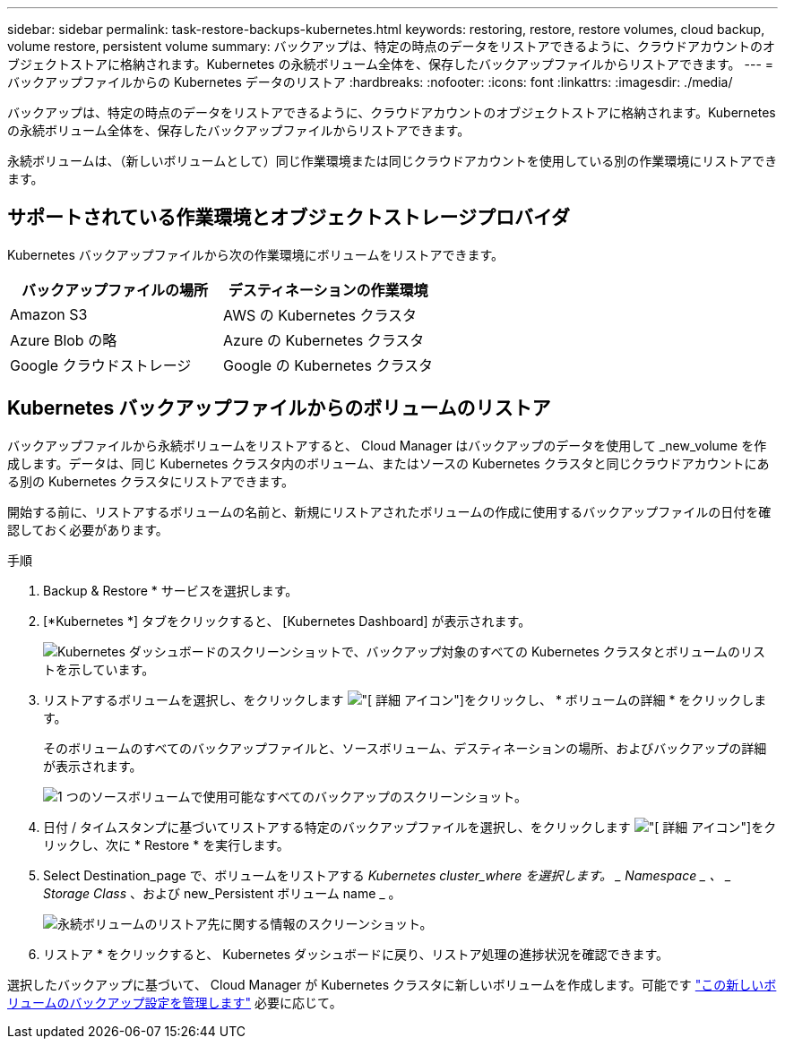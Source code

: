---
sidebar: sidebar 
permalink: task-restore-backups-kubernetes.html 
keywords: restoring, restore, restore volumes, cloud backup, volume restore, persistent volume 
summary: バックアップは、特定の時点のデータをリストアできるように、クラウドアカウントのオブジェクトストアに格納されます。Kubernetes の永続ボリューム全体を、保存したバックアップファイルからリストアできます。 
---
= バックアップファイルからの Kubernetes データのリストア
:hardbreaks:
:nofooter: 
:icons: font
:linkattrs: 
:imagesdir: ./media/


[role="lead"]
バックアップは、特定の時点のデータをリストアできるように、クラウドアカウントのオブジェクトストアに格納されます。Kubernetes の永続ボリューム全体を、保存したバックアップファイルからリストアできます。

永続ボリュームは、（新しいボリュームとして）同じ作業環境または同じクラウドアカウントを使用している別の作業環境にリストアできます。



== サポートされている作業環境とオブジェクトストレージプロバイダ

Kubernetes バックアップファイルから次の作業環境にボリュームをリストアできます。

[cols="40,40"]
|===
| バックアップファイルの場所 | デスティネーションの作業環境 


| Amazon S3 | AWS の Kubernetes クラスタ 


| Azure Blob の略 | Azure の Kubernetes クラスタ 


| Google クラウドストレージ | Google の Kubernetes クラスタ 
|===


== Kubernetes バックアップファイルからのボリュームのリストア

バックアップファイルから永続ボリュームをリストアすると、 Cloud Manager はバックアップのデータを使用して _new_volume を作成します。データは、同じ Kubernetes クラスタ内のボリューム、またはソースの Kubernetes クラスタと同じクラウドアカウントにある別の Kubernetes クラスタにリストアできます。

開始する前に、リストアするボリュームの名前と、新規にリストアされたボリュームの作成に使用するバックアップファイルの日付を確認しておく必要があります。

.手順
. Backup & Restore * サービスを選択します。
. [*Kubernetes *] タブをクリックすると、 [Kubernetes Dashboard] が表示されます。
+
image:screenshot_backup_view_k8s_backups_button.png["Kubernetes ダッシュボードのスクリーンショットで、バックアップ対象のすべての Kubernetes クラスタとボリュームのリストを示しています。"]

. リストアするボリュームを選択し、をクリックします image:screenshot_horizontal_more_button.gif["[ 詳細 ] アイコン"]をクリックし、 * ボリュームの詳細 * をクリックします。
+
そのボリュームのすべてのバックアップファイルと、ソースボリューム、デスティネーションの場所、およびバックアップの詳細が表示されます。

+
image:screenshot_backup_view_k8s_backups.png["1 つのソースボリュームで使用可能なすべてのバックアップのスクリーンショット。"]

. 日付 / タイムスタンプに基づいてリストアする特定のバックアップファイルを選択し、をクリックします image:screenshot_horizontal_more_button.gif["[ 詳細 ] アイコン"]をクリックし、次に * Restore * を実行します。
. Select Destination_page で、ボリュームをリストアする _Kubernetes cluster_where を選択します。 _ Namespace _ 、 _ Storage Class_ 、および new_Persistent ボリューム name _ 。
+
image:screenshot_restore_k8s_volume.png["永続ボリュームのリストア先に関する情報のスクリーンショット。"]

. リストア * をクリックすると、 Kubernetes ダッシュボードに戻り、リストア処理の進捗状況を確認できます。


選択したバックアップに基づいて、 Cloud Manager が Kubernetes クラスタに新しいボリュームを作成します。可能です link:task-manage-backups-kubernetes.html["この新しいボリュームのバックアップ設定を管理します"] 必要に応じて。
